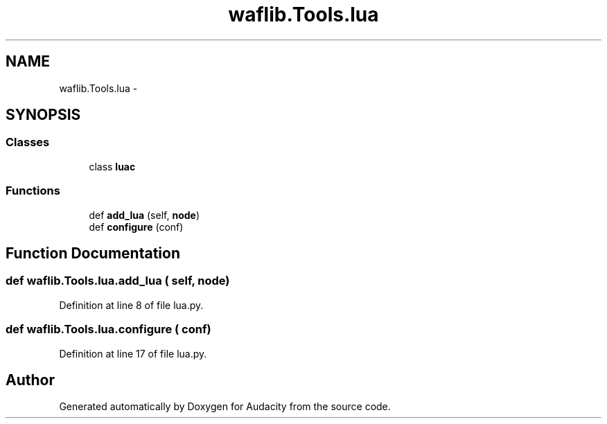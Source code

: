 .TH "waflib.Tools.lua" 3 "Thu Apr 28 2016" "Audacity" \" -*- nroff -*-
.ad l
.nh
.SH NAME
waflib.Tools.lua \- 
.SH SYNOPSIS
.br
.PP
.SS "Classes"

.in +1c
.ti -1c
.RI "class \fBluac\fP"
.br
.in -1c
.SS "Functions"

.in +1c
.ti -1c
.RI "def \fBadd_lua\fP (self, \fBnode\fP)"
.br
.ti -1c
.RI "def \fBconfigure\fP (conf)"
.br
.in -1c
.SH "Function Documentation"
.PP 
.SS "def waflib\&.Tools\&.lua\&.add_lua ( self,  node)"

.PP
Definition at line 8 of file lua\&.py\&.
.SS "def waflib\&.Tools\&.lua\&.configure ( conf)"

.PP
Definition at line 17 of file lua\&.py\&.
.SH "Author"
.PP 
Generated automatically by Doxygen for Audacity from the source code\&.
